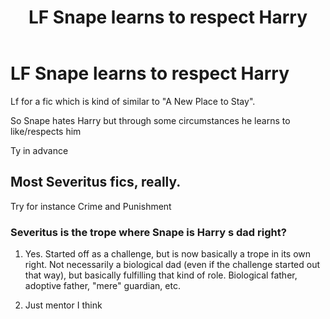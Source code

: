 #+TITLE: LF Snape learns to respect Harry

* LF Snape learns to respect Harry
:PROPERTIES:
:Author: Temairer
:Score: 8
:DateUnix: 1598450273.0
:DateShort: 2020-Aug-26
:FlairText: Request
:END:
Lf for a fic which is kind of similar to "A New Place to Stay".

So Snape hates Harry but through some circumstances he learns to like/respects him

Ty in advance


** Most Severitus fics, really.

Try for instance Crime and Punishment
:PROPERTIES:
:Score: 3
:DateUnix: 1598465340.0
:DateShort: 2020-Aug-26
:END:

*** Severitus is the trope where Snape is Harry s dad right?
:PROPERTIES:
:Score: 1
:DateUnix: 1598465899.0
:DateShort: 2020-Aug-26
:END:

**** Yes. Started off as a challenge, but is now basically a trope in its own right. Not necessarily a biological dad (even if the challenge started out that way), but basically fulfilling that kind of role. Biological father, adoptive father, "mere" guardian, etc.
:PROPERTIES:
:Author: Fredrik1994
:Score: 2
:DateUnix: 1598474423.0
:DateShort: 2020-Aug-27
:END:


**** Just mentor I think
:PROPERTIES:
:Score: 2
:DateUnix: 1598476521.0
:DateShort: 2020-Aug-27
:END:
